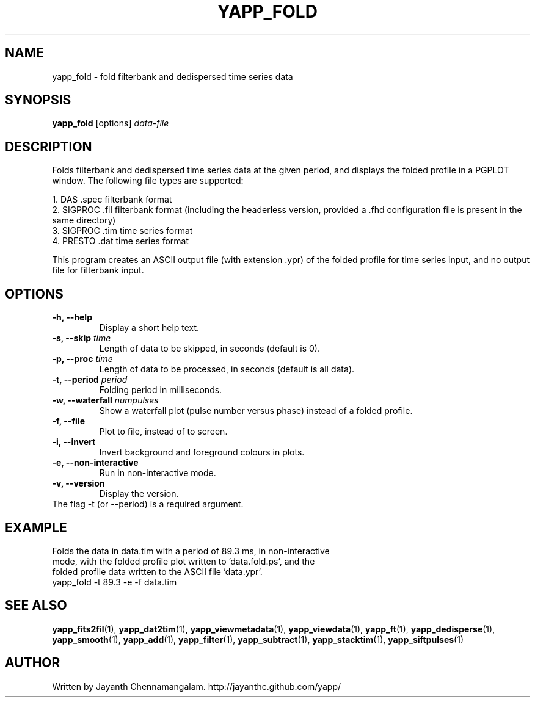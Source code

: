 .\#
.\# Yet Another Pulsar Processor Commands
.\# yapp_fold Manual Page
.\#
.\# Created by Jayanth Chennamangalam on 2013.02.02
.\#

.TH YAPP_FOLD 1 "2013-06-02" "YAPP 3.4-beta" \
"Yet Another Pulsar Processor"


.SH NAME
yapp_fold \- fold filterbank and dedispersed time series data


.SH SYNOPSIS
.B yapp_fold
[options]
.I data-file


.SH DESCRIPTION
Folds filterbank and dedispersed time series data at the given period, and \
displays the folded profile in a PGPLOT window. The following file types are \
supported:
.P
1. DAS .spec filterbank format
.br
2. SIGPROC .fil filterbank format (including the headerless version, provided \
a .fhd configuration file is present in the same directory)
.br
3. SIGPROC .tim time series format
.br
4. PRESTO .dat time series format
.P
This program creates an ASCII output file (with extension .ypr) of the folded \
profile for time series input, and no output file for filterbank input.


.SH OPTIONS
.TP
.B \-h, --help
Display a short help text.
.TP
.B \-s, --skip \fItime
Length of data to be skipped, in seconds (default is 0).
.TP
.B \-p, --proc \fItime
Length of data to be processed, in seconds (default is all data).
.TP
.B \-t, --period \fIperiod
Folding period in milliseconds.
.TP
.B \-w, --waterfall \fInumpulses
Show a waterfall plot (pulse number versus phase) instead of a folded profile.
.TP
.B \-f, --file
Plot to file, instead of to screen.
.TP
.B \-i, --invert
Invert background and foreground colours in plots.
.TP
.B \-e, --non-interactive
Run in non-interactive mode.
.TP
.B \-v, --version
Display the version.


.TP
The flag \-t (or --period) is a required argument.


.SH EXAMPLE
.TP
Folds the data in data.tim with a period of 89.3 ms, in non-interactive mode, \
with the folded profile plot written to 'data.fold.ps', and the folded \
profile data written to the ASCII file 'data.ypr'.
.TP
yapp_fold -t 89.3 -e -f data.tim


.SH SEE ALSO
.BR yapp_fits2fil (1),
.BR yapp_dat2tim (1),
.BR yapp_viewmetadata (1),
.BR yapp_viewdata (1),
.BR yapp_ft (1),
.BR yapp_dedisperse (1),
.BR yapp_smooth (1),
.BR yapp_add (1),
.BR yapp_filter (1),
.BR yapp_subtract (1),
.BR yapp_stacktim (1),
.BR yapp_siftpulses (1)


.SH AUTHOR
.TP 
Written by Jayanth Chennamangalam. http://jayanthc.github.com/yapp/

